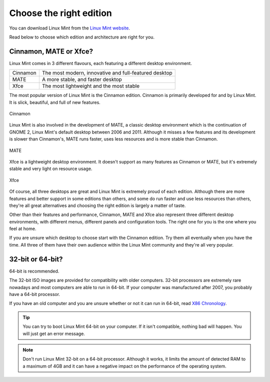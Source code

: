 Choose the right edition
========================

You can download Linux Mint from the `Linux Mint website <https://linuxmint.com/download.php>`_.

Read below to choose which edition and architecture are right for you.

Cinnamon, MATE or Xfce?
-----------------------

Linux Mint comes in 3 different flavours, each featuring a different desktop environment.

========  =====================================================
Cinnamon  The most modern, innovative and full-featured desktop
MATE      A more stable, and faster desktop
Xfce      The most lightweight and the most stable
========  =====================================================

The most popular version of Linux Mint is the Cinnamon edition. Cinnamon is primarily developed for and by Linux Mint. It is slick, beautiful, and full of new features.


.. figure:: images/cinnamon.png
    :width: 500px
    :align: center

    Cinnamon

Linux Mint is also involved in the development of MATE, a classic desktop environment which is the continuation of GNOME 2, Linux Mint's default desktop between 2006 and 2011. Although it misses a few features and its development is slower than Cinnamon's, MATE runs faster, uses less resources and is more stable than Cinnamon.


.. figure:: images/mate.png
    :width: 500px
    :align: center

    MATE

Xfce is a lightweight desktop environment. It doesn't support as many features as Cinnamon or MATE, but it's extremely stable and very light on resource usage.


.. figure:: images/xfce.png
    :width: 500px
    :align: center

    Xfce

Of course, all three desktops are great and Linux Mint is extremely proud of each edition. Although there are more features and better support in some editions than others, and some do run faster and use less resources than others, they're all great alternatives and choosing the right edition is largely a matter of taste.

Other than their features and performance, Cinnamon, MATE and Xfce also represent three different desktop environments, with different menus, different panels and configuration tools. The right one for you is the one where you feel at home.

If you are unsure which desktop to choose start with the Cinnamon edition. Try them all eventually when you have the time. All three of them have their own audience within the Linux Mint community and they're all very popular.


32-bit or 64-bit?
-----------------

64-bit is recommended.

The 32-bit ISO images are provided for compatibility with older computers. 32-bit processors are extremely rare nowadays and most computers are able to run in 64-bit. If your computer was manufactured after 2007, you probably have a 64-bit processor.

If you have an old computer and you are unsure whether or not it can run in 64-bit, read `X86 Chronology <https://en.wikipedia.org/wiki/X86#Chronology>`_.

.. tip::
    You can try to boot Linux Mint 64-bit on your computer. If it isn't compatible, nothing bad will happen. You will just get an error message.

.. note::
    Don't run Linux Mint 32-bit on a 64-bit processor. Although it works, it limits the amount of detected RAM to a maximum of 4GB and it can have a negative impact on the performance of the operating system.


